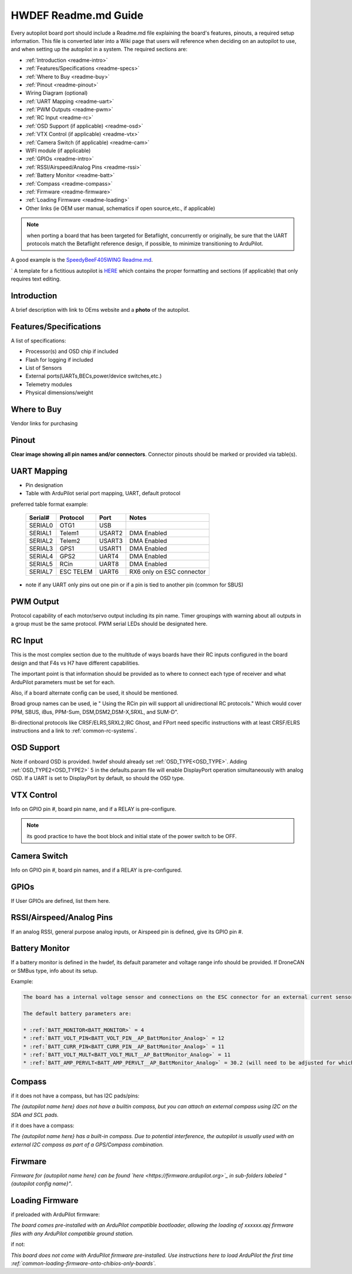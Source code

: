 .. _readme_file:

=====================
HWDEF Readme.md Guide
=====================

Every autopilot board port should include a Readme.md file explaining the board's features, pinouts, a required setup information. This file is converted later into a Wiki page that users will reference when deciding on an autopilot to use, and when setting up the autopilot in a system. The required sections are:

- :ref:`Introduction <readme-intro>`
- :ref:`Features/Specifications <readme-specs>`
- :ref:`Where to Buy <readme-buy>`
- :ref:`Pinout <readme-pinout>`
- Wiring Diagram (optional)
- :ref:`UART Mapping <readme-uart>`
- :ref:`PWM Outputs <readme-pwm>`
- :ref:`RC Input <readme-rc>`
- :ref:`OSD Support (if applicable) <readme-osd>`
- :ref:`VTX Control (if applicable) <readme-vtx>`
- :ref:`Camera Switch (if applicable) <readme-cam>`
- WIFI module (if applicable)
- :ref:`GPIOs <readme-intro>`
- :ref:`RSSI/Airspeed/Analog Pins <readme-rssi>`
- :ref:`Battery Monitor <readme-batt>`
- :ref:`Compass <readme-compass>`
- :ref:`Firmware <readme-firmware>`
- :ref:`Loading Firmware <readme-loading>`
- Other links (ie OEM user manual, schematics if open source,etc., if applicable)

.. note:: when porting a board that has been targeted for Betaflight, concurrently or originally, be sure that the UART protocols match the Betaflight reference design, if possible, to minimize transitioning to ArduPilot.

A good example is the `SpeedyBeeF405WING Readme.md <https://github.com/ArduPilot/ardupilot/blob/master/libraries/AP_HAL_ChibiOS/hwdef/SpeedyBeeF405WING/Readme.md>`_.

`
A template for a fictitious autopilot is `HERE <https://raw.githubusercontent.com/ArduPilot/ardupilot_wiki/refs/heads/master/misc/readme_template.md>`__ which contains the proper formatting and sections (if applicable) that only requires text editing.

.. _readme-intro:

Introduction
============
A brief description with link to OEms website and a **photo** of the autopilot.

.. _readme-specs:

Features/Specifications
=======================
A list of specifications:

- Processor(s) and OSD chip if included
- Flash for logging if included
- List of Sensors
- External ports(UARTs,BECs,power/device switches,etc.)
- Telemetry modules
- Physical dimensions/weight

.. _readme-buy:

Where to Buy
============
Vendor links for purchasing

.. _readme-pinout:

Pinout
======
**Clear image showing all pin names and/or connectors**. Connector pinouts should be marked or provided via table(s).

.. _readme-uart:

UART Mapping
============
- Pin designation
- Table with ArduPilot serial port mapping, UART, default protocol

preferred table format example:

  =======   =========  ========  ===========
  Serial#   Protocol   Port       Notes
  =======   =========  ========  ===========
  SERIAL0   OTG1       USB
  SERIAL1   Telem1     USART2    DMA Enabled
  SERIAL2   Telem2     USART3    DMA Enabled
  SERIAL3   GPS1       USART1    DMA Enabled
  SERIAL4   GPS2       UART4     DMA Enabled
  SERIAL5   RCin       UART8     DMA Enabled
  SERIAL7   ESC TELEM  UART6     RX6 only on ESC connector
  =======   =========  ========  ===========

- note if any UART only pins out one pin or if a pin is tied to another pin (common for SBUS)

.. _readme-pwm:

PWM Output
==========
Protocol capability of each motor/servo output including its pin name. Timer groupings with warning about all outputs in a group must be the same protocol. PWM serial LEDs should be designated here.

.. _readme-rc:

RC Input
========
This is the most complex section due to the multitude of ways boards have their RC inputs configured in the board design and that F4s vs H7 have different capabilities.

The important point is that information should be provided as to where to connect each type of receiver and what ArduPilot parameters must be set for each.

Also, if a board alternate config can be used, it should be mentioned.

Broad group names can be used, ie " Using the RCin pin will support all unidirectional RC protocols." Which would cover PPM, SBUS, iBus, PPM-Sum, DSM,DSM2,DSM-X,SRXL, and SUM-D".

Bi-directional protocols like CRSF/ELRS,SRXL2,IRC Ghost, and FPort need specific instructions with at least CRSF/ELRS instructions and  a link to :ref:`common-rc-systems`.

.. _readme-osd:

OSD Support
===========
Note if onboard OSD is provided. hwdef should already set :ref:`OSD_TYPE<OSD_TYPE>`. Adding :ref:`OSD_TYPE2<OSD_TYPE2>` 5  in the defaults.param file will enable DisplayPort operation simultaneously with analog OSD. If a UART is set to DisplayPort by default, so should the OSD type.

.. _readme-vtx:

VTX Control
===========
Info on GPIO pin #, board pin name, and if a RELAY is pre-configure.

.. note:: its good practice to have the boot block and initial state of the power switch to be OFF.

.. _readme-cam:

Camera Switch
=============
Info on GPIO pin #, board pin names, and if a RELAY is pre-configured.

.. _readme-gpios:

GPIOs
=====
If User GPIOs are defined, list them here.

.. _readme-rssi:

RSSI/Airspeed/Analog Pins
=========================
If an analog RSSI, general purpose analog inputs, or Airspeed pin is defined, give its GPIO pin #.

.. _readme-batt:

Battery Monitor
===============
If a battery monitor is defined in the hwdef, its default parameter and voltage range info should be provided. If DroneCAN or SMBus type, info about its setup.

Example:

.. code::

   The board has a internal voltage sensor and connections on the ESC connector for an external current sensor input. The voltage sensor can handle up to 8S LiPo batteries.

   The default battery parameters are:

   * :ref:`BATT_MONITOR<BATT_MONITOR>` = 4
   * :ref:`BATT_VOLT_PIN<BATT_VOLT_PIN__AP_BattMonitor_Analog>` = 12
   * :ref:`BATT_CURR_PIN<BATT_CURR_PIN__AP_BattMonitor_Analog>` = 11
   * :ref:`BATT_VOLT_MULT<BATT_VOLT_MULT__AP_BattMonitor_Analog>` = 11
   * :ref:`BATT_AMP_PERVLT<BATT_AMP_PERVLT__AP_BattMonitor_Analog>` = 30.2 (will need to be adjusted for whichever current sensor is attached)


.. _readme-compass:

Compass
=======
if it does not have a compass, but has I2C pads/pins:

*The {autopilot name here} does not have a builtin compass, but you can attach an external compass using I2C on the SDA and SCL pads.*

if it does have a compass:

*The {autopilot name here} has a built-in compass. Due to potential interference, the autopilot is usually used with an external I2C compass as part of a GPS/Compass combination.*

.. _readme-firmware:

Firwmare
========
*Firmware for {autopilot name here} can be found `here <https://firmware.ardupilot.org>`_ in  sub-folders labeled "{autopilot config name}"*.

.. note: can be included in next section if desired

.. _readme-loading:

Loading Firmware
================
if preloaded with ArduPilot firmware:

*The board comes pre-installed with an ArduPilot compatible bootloader,
allowing the loading of xxxxxx.apj firmware files with any ArduPilot
compatible ground station.*

if not:

*This board does not come with ArduPilot firmware pre-installed. Use instructions here to load ArduPilot the first time :ref:`common-loading-firmware-onto-chibios-only-boards`.*
